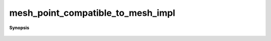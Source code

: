 ..
   Generated automatically by cpp2rst

.. highlight:: c
.. role:: red
.. role:: green
.. role:: param
.. role:: cppbrief


.. _mesh_point_compatible_to_mesh_impl:

mesh_point_compatible_to_mesh_impl
==================================


**Synopsis**

 .. rst-class:: cppsynopsis

    1. | :cppbrief:`special case for cartesian product, it must be checked for every component.`
       | :green:`template<typename MP, typename M, size_t Is>`
       | bool :red:`mesh_point_compatible_to_mesh_impl` (std::index_sequence<Is...> ,
       |   MP const & :param:`mp`,
       |   :ref:`gf_mesh\<cartesian_product\<M...\> \> <triqs__gfs__gf_mesh>` const & :param:`m`)